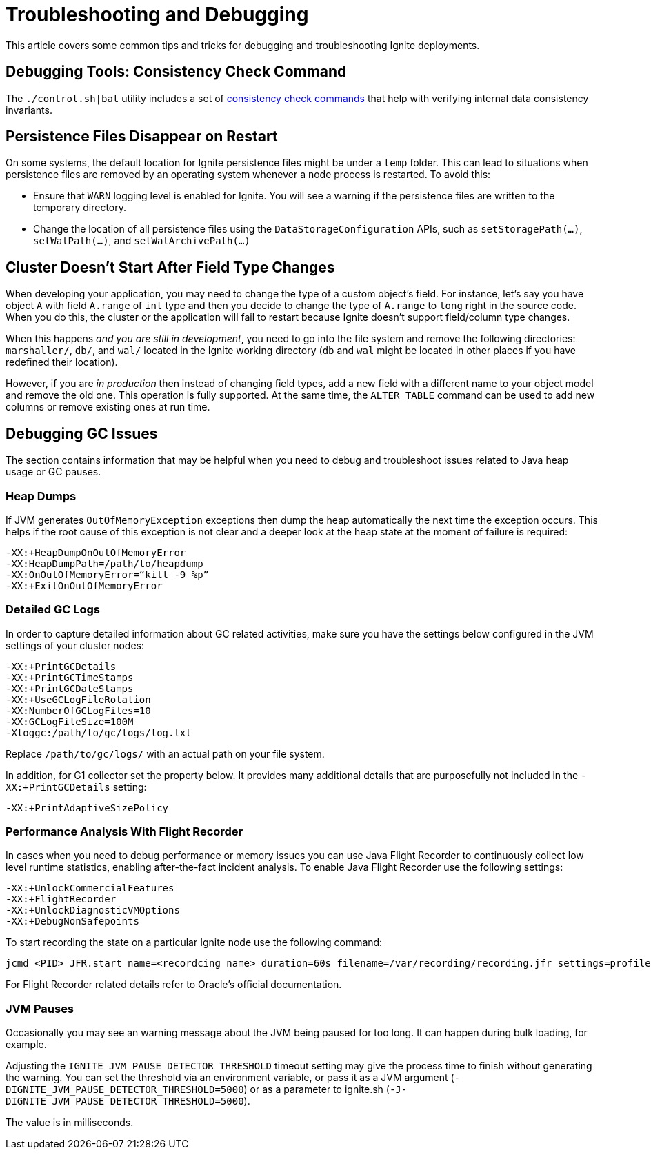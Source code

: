 = Troubleshooting and Debugging

This article covers some common tips and tricks for debugging and troubleshooting Ignite deployments.

== Debugging Tools: Consistency Check Command

The `./control.sh|bat` utility includes a set of link:tools/control-script#consistency-check-commands[consistency check commands]
that help with verifying internal data consistency invariants.

== Persistence Files Disappear on Restart

On some systems, the default location for Ignite persistence files might be under a `temp` folder. This can lead to situations when persistence files are removed by an operating system whenever a node process is restarted. To avoid this:

* Ensure that `WARN` logging level is enabled for Ignite. You will see a warning if the persistence files are written to the temporary directory.
* Change the location of all persistence files using the `DataStorageConfiguration` APIs, such as `setStoragePath(...)`,
`setWalPath(...)`, and `setWalArchivePath(...)`

== Cluster Doesn't Start After Field Type Changes

When developing your application, you may need to change the type of a custom
object’s field. For instance, let’s say you have object `A` with field `A.range` of
 `int` type and then you decide to change the type of `A.range` to `long` right in
 the source code. When you do this, the cluster or the application will fail to
 restart because Ignite doesn't support field/column type changes.

When this happens _and you are still in development_, you need to go into the
file system and remove the following directories: `marshaller/`, `db/`, and `wal/`
located in the Ignite working directory (`db` and `wal` might be located in other
places if you have redefined their location).

However, if you are _in production_ then instead of changing field types, add a
new field with a different name to your object model and remove the old one. This operation is fully
supported. At the same time, the `ALTER TABLE` command can be used to add new
columns or remove existing ones at run time.

== Debugging GC Issues

The section contains information that may be helpful when you need to debug and
troubleshoot issues related to Java heap usage or GC pauses.

=== Heap Dumps

If JVM generates `OutOfMemoryException` exceptions then dump the heap automatically the next time the exception occurs.
This helps if the root cause of this exception is not clear and a deeper look at the heap state at the moment of failure is required:

++++
<code-tabs>
<code-tab data-tab="Shell">
++++
[source,shell]
----
-XX:+HeapDumpOnOutOfMemoryError
-XX:HeapDumpPath=/path/to/heapdump
-XX:OnOutOfMemoryError=“kill -9 %p”
-XX:+ExitOnOutOfMemoryError
----
++++
</code-tab>
</code-tabs>
++++

=== Detailed GC Logs

In order to capture detailed information about GC related activities, make sure you have the settings below configured
in the JVM settings of your cluster nodes:

++++
<code-tabs>
<code-tab data-tab="Shell">
++++
[source,shell]
----
-XX:+PrintGCDetails
-XX:+PrintGCTimeStamps
-XX:+PrintGCDateStamps
-XX:+UseGCLogFileRotation
-XX:NumberOfGCLogFiles=10
-XX:GCLogFileSize=100M
-Xloggc:/path/to/gc/logs/log.txt
----
++++
</code-tab>
</code-tabs>
++++

Replace `/path/to/gc/logs/` with an actual path on your file system.

In addition, for G1 collector set the property below. It provides many additional details that are
purposefully not included in the `-XX:+PrintGCDetails` setting:

++++
<code-tabs>
<code-tab data-tab="Shell">
++++
[source,shell]
----
-XX:+PrintAdaptiveSizePolicy
----
++++
</code-tab>
</code-tabs>
++++

=== Performance Analysis With Flight Recorder

In cases when you need to debug performance or memory issues you can use Java Flight Recorder to continuously
collect low level runtime statistics, enabling after-the-fact incident analysis. To enable Java Flight Recorder use the
following settings:

++++
<code-tabs>
<code-tab data-tab="Shell">
++++
[source,shell]
----
-XX:+UnlockCommercialFeatures
-XX:+FlightRecorder
-XX:+UnlockDiagnosticVMOptions
-XX:+DebugNonSafepoints
----
++++
</code-tab>
</code-tabs>
++++

To start recording the state on a particular Ignite node use the following command:

++++
<code-tabs>
<code-tab data-tab="Shell">
++++
[source,shell]
----
jcmd <PID> JFR.start name=<recordcing_name> duration=60s filename=/var/recording/recording.jfr settings=profile
----
++++
</code-tab>
</code-tabs>
++++

For Flight Recorder related details refer to Oracle's official documentation.

=== JVM Pauses

Occasionally you may see an warning message about the JVM being paused for too long. It can happen during bulk loading, for example.

Adjusting the `IGNITE_JVM_PAUSE_DETECTOR_THRESHOLD` timeout setting may give the process time to finish without generating the warning. You can set the threshold via an environment variable, or pass it as a JVM argument (`-DIGNITE_JVM_PAUSE_DETECTOR_THRESHOLD=5000`) or as a parameter to ignite.sh (`-J-DIGNITE_JVM_PAUSE_DETECTOR_THRESHOLD=5000`).

The value is in milliseconds.

